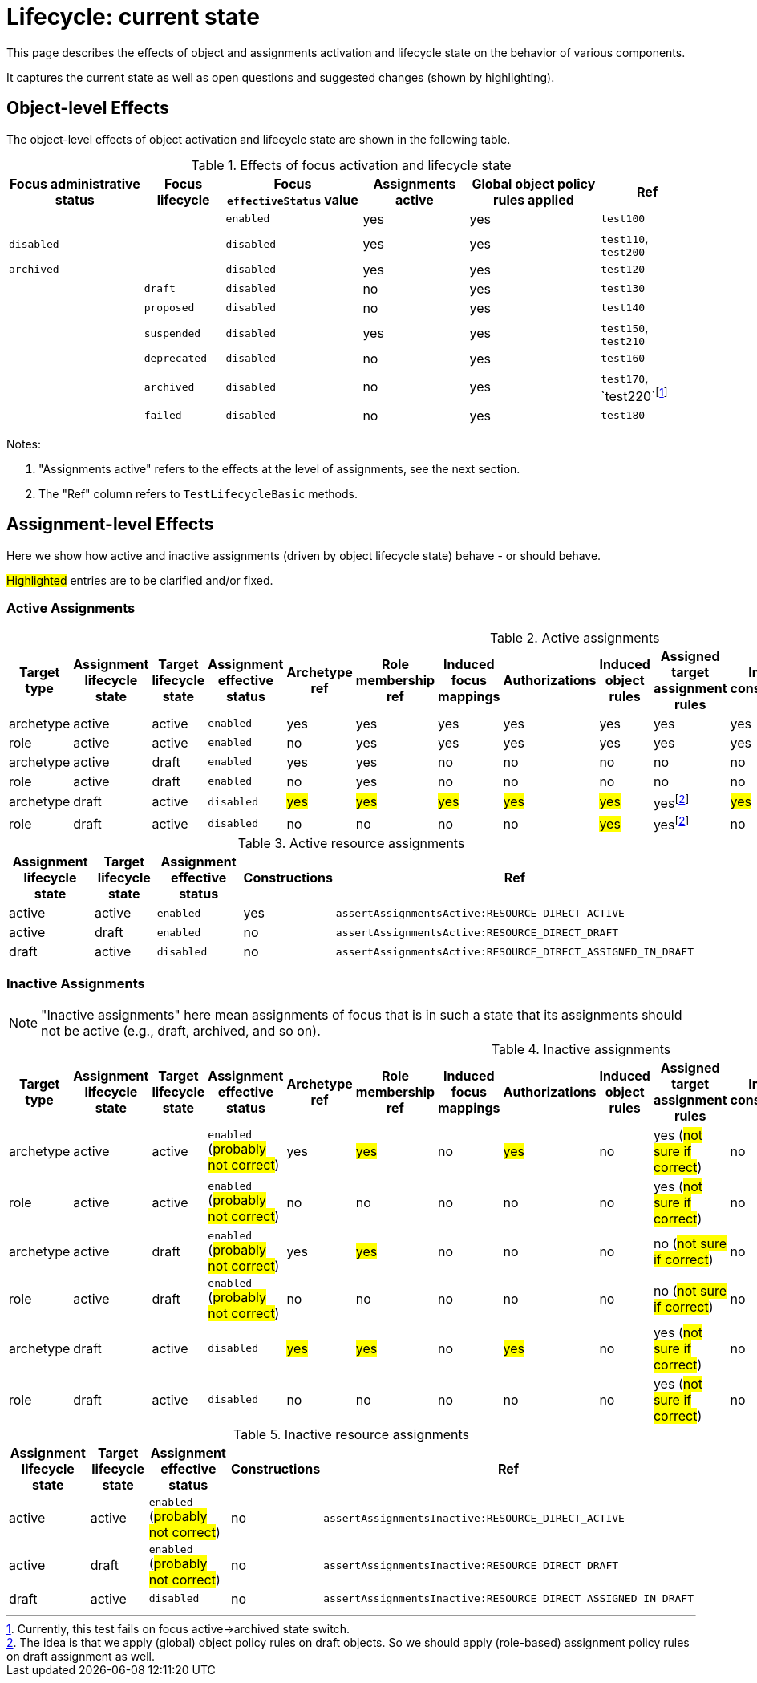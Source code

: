 = Lifecycle: current state

This page describes the effects of object and assignments activation and lifecycle state on the behavior of various components.

It captures the current state as well as open questions and suggested changes (shown by highlighting).

== Object-level Effects

The object-level effects of object activation and lifecycle state are shown in the following table.

.Effects of focus activation and lifecycle state
[%autowidth]
|===
| Focus administrative status | Focus lifecycle | Focus `effectiveStatus` value | Assignments active | Global object policy rules applied | Ref

|
|
| `enabled`
| yes
| yes
| `test100`

| `disabled`
|
| `disabled`
| yes
| yes
| `test110`, `test200`

| `archived`
|
| `disabled`
| yes
| yes
| `test120`

|
| `draft`
| `disabled`
| no
| yes
| `test130`

|
| `proposed`
| `disabled`
| no
| yes
| `test140`

|
| `suspended`
| `disabled`
| yes
| yes
| `test150`, `test210`

|
| `deprecated`
| `disabled`
| no
| yes
| `test160`

|
| `archived`
| `disabled`
| no
| yes
| `test170`, `test220`footnote:[Currently, this test fails on focus active->archived state switch.]

|
| `failed`
| `disabled`
| no
| yes
| `test180`

|===

Notes:

. "Assignments active" refers to the effects at the level of assignments, see the next section.
. The "Ref" column refers to `TestLifecycleBasic` methods.

== Assignment-level Effects

Here we show how active and inactive assignments (driven by object lifecycle state) behave - or should behave.

#Highlighted# entries are to be clarified and/or fixed.

=== Active Assignments

.Active assignments
[%autowidth]
|===
| Target type | Assignment lifecycle state | Target lifecycle state | Assignment effective status | Archetype ref | Role membership ref | Induced focus mappings | Authorizations | Induced object rules | Assigned target assignment rules | Induced constructions | Ref

| archetype
| active
| active
| `enabled`
| yes
| yes
| yes
| yes
| yes
| yes
| yes
| `assertAssignmentsActive:ARCHETYPE_ACTIVE`

| role
| active
| active
| `enabled`
| no
| yes
| yes
| yes
| yes
| yes
| yes
| `assertAssignmentsActive:ROLE_ACTIVE`

| archetype
| active
| draft
| `enabled`
| yes
| yes
| no
| no
| no
| no
| no
| `assertAssignmentsActive:ARCHETYPE_DRAFT`

| role
| active
| draft
| `enabled`
| no
| yes
| no
| no
| no
| no
| no
| `assertAssignmentsActive:ROLE_DRAFT`

| archetype
| draft
| active
| `disabled`
| #yes#
| #yes#
| #yes#
| #yes#
| #yes#
| yesfootnote:as-in-global[The idea is that we apply (global) object policy rules on draft objects. So we should apply (role-based) assignment policy rules on draft assignment as well.]
| #yes#
| `assertAssignmentsActive:ARCHETYPE_ASSIGNED_IN_DRAFT`

| role
| draft
| active
| `disabled`
| no
| no
| no
| no
| #yes#
| yesfootnote:as-in-global[]
| no
| `assertAssignmentsActive:ROLE_ASSIGNED_IN_DRAFT`

|===

.Active resource assignments
[%autowidth]
|===
| Assignment lifecycle state | Target lifecycle state | Assignment effective status | Constructions | Ref

| active
| active
| `enabled`
| yes
| `assertAssignmentsActive:RESOURCE_DIRECT_ACTIVE`

| active
| draft
| `enabled`
| no
| `assertAssignmentsActive:RESOURCE_DIRECT_DRAFT`

| draft
| active
| `disabled`
| no
| `assertAssignmentsActive:RESOURCE_DIRECT_ASSIGNED_IN_DRAFT`

|===

=== Inactive Assignments

NOTE: "Inactive assignments" here mean assignments of focus that is in such a state that its assignments should not be active
(e.g., draft, archived, and so on).

.Inactive assignments
[%autowidth]
|===
| Target type | Assignment lifecycle state | Target lifecycle state | Assignment effective status | Archetype ref | Role membership ref | Induced focus mappings | Authorizations | Induced object rules | Assigned target assignment rules | Induced constructions | Ref

| archetype
| active
| active
| `enabled` (#probably not correct#)
| yes
| #yes#
| no
| #yes#
| no
| yes (#not sure if correct#)
| no
| `assertAssignmentsInactive:ARCHETYPE_ACTIVE`

| role
| active
| active
| `enabled` (#probably not correct#)
| no
| no
| no
| no
| no
| yes (#not sure if correct#)
| no
| `assertAssignmentsInactive:ROLE_ACTIVE`

| archetype
| active
| draft
| `enabled` (#probably not correct#)
| yes
| #yes#
| no
| no
| no
| no (#not sure if correct#)
| no
| `assertAssignmentsInactive:ARCHETYPE_DRAFT`

| role
| active
| draft
| `enabled` (#probably not correct#)
| no
| no
| no
| no
| no
| no (#not sure if correct#)
| no
| `assertAssignmentsInactive:ROLE_DRAFT`

| archetype
| draft
| active
| `disabled`
| #yes#
| #yes#
| no
| #yes#
| no
| yes (#not sure if correct#)
| no
| `assertAssignmentsInactive:ARCHETYPE_ASSIGNED_IN_DRAFT`

| role
| draft
| active
| `disabled`
| no
| no
| no
| no
| no
| yes (#not sure if correct#)
| no
| `assertAssignmentsInactive:ROLE_ASSIGNED_IN_DRAFT`

|===

.Inactive resource assignments
[%autowidth]
|===
| Assignment lifecycle state | Target lifecycle state | Assignment effective status | Constructions | Ref

| active
| active
| `enabled` (#probably not correct#)
| no
| `assertAssignmentsInactive:RESOURCE_DIRECT_ACTIVE`

| active
| draft
| `enabled` (#probably not correct#)
| no
| `assertAssignmentsInactive:RESOURCE_DIRECT_DRAFT`

| draft
| active
| `disabled`
| no
| `assertAssignmentsInactive:RESOURCE_DIRECT_ASSIGNED_IN_DRAFT`

|===
